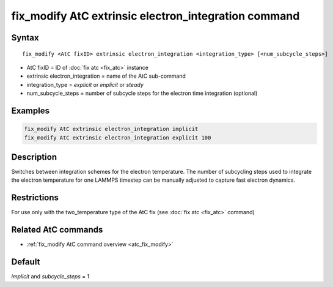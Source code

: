 .. index:: fix_modify AtC extrinsic electron_integration

fix_modify AtC extrinsic electron_integration command
=====================================================

Syntax
""""""

.. parsed-literal::

   fix_modify <AtC fixID> extrinsic electron_integration <integration_type> [<num_subcycle_steps>]

* AtC fixID = ID of :doc:`fix atc <fix_atc>` instance
* extrinsic electron_integration = name of the AtC sub-command
* integration_type = *explicit* or *implicit* or *steady*
* num_subcycle_steps = number of subcycle steps for the electron time integration (optional)


Examples
""""""""

.. code-block:: LAMMPS

   fix_modify AtC extrinsic electron_integration implicit
   fix_modify AtC extrinsic electron_integration explicit 100

Description
"""""""""""

Switches between integration schemes for the electron temperature. The
number of subcycling steps used to integrate the electron temperature for
one LAMMPS timestep can be manually adjusted to capture fast electron
dynamics.

Restrictions
""""""""""""

For use only with the two_temperature type of the AtC fix (see
:doc:`fix atc <fix_atc>` command)

Related AtC commands
""""""""""""""""""""

- :ref:`fix_modify AtC command overview <atc_fix_modify>`

Default
"""""""

*implicit* and *subcycle_steps* = 1
